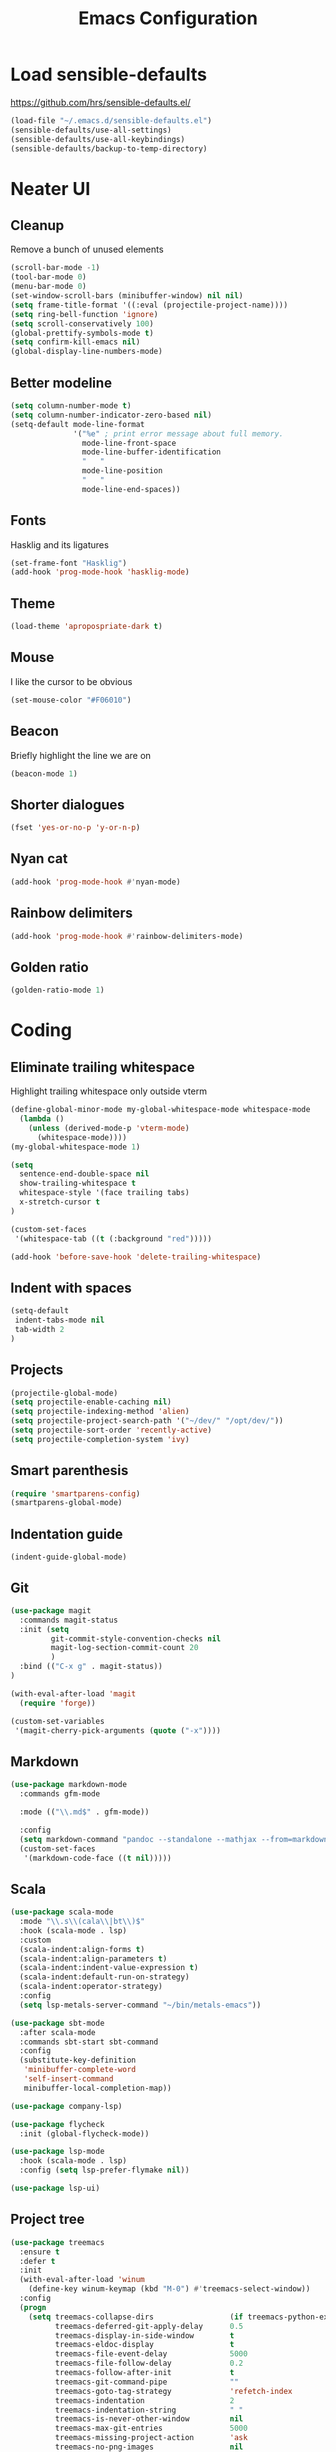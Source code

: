 #+TITLE: Emacs Configuration
#+OPTIONS: toc:nil num:nil

* Load sensible-defaults

https://github.com/hrs/sensible-defaults.el/

#+BEGIN_SRC emacs-lisp
  (load-file "~/.emacs.d/sensible-defaults.el")
  (sensible-defaults/use-all-settings)
  (sensible-defaults/use-all-keybindings)
  (sensible-defaults/backup-to-temp-directory)
#+END_SRC

* Neater UI

** Cleanup

Remove a bunch of unused elements

#+BEGIN_SRC emacs-lisp
  (scroll-bar-mode -1)
  (tool-bar-mode 0)
  (menu-bar-mode 0)
  (set-window-scroll-bars (minibuffer-window) nil nil)
  (setq frame-title-format '((:eval (projectile-project-name))))
  (setq ring-bell-function 'ignore)
  (setq scroll-conservatively 100)
  (global-prettify-symbols-mode t)
  (setq confirm-kill-emacs nil)
  (global-display-line-numbers-mode)
#+END_SRC

** Better modeline

#+BEGIN_SRC emacs-lisp
  (setq column-number-mode t)
  (setq column-number-indicator-zero-based nil)
  (setq-default mode-line-format
                '("%e" ; print error message about full memory.
                  mode-line-front-space
                  mode-line-buffer-identification
                  "   "
                  mode-line-position
                  "   "
                  mode-line-end-spaces))
#+END_SRC

** Fonts

Hasklig and its ligatures

#+BEGIN_SRC emacs-lisp
  (set-frame-font "Hasklig")
  (add-hook 'prog-mode-hook 'hasklig-mode)
#+END_SRC

** Theme

#+BEGIN_SRC emacs-lisp
  (load-theme 'apropospriate-dark t)
#+END_SRC

** Mouse

I like the cursor to be obvious

#+BEGIN_SRC emacs-lisp
  (set-mouse-color "#F06010")
#+END_SRC

** Beacon

Briefly highlight the line we are on

#+BEGIN_SRC emacs-lisp
  (beacon-mode 1)
#+END_SRC

** Shorter dialogues

#+BEGIN_SRC emacs-lisp
  (fset 'yes-or-no-p 'y-or-n-p)
#+END_SRC

** Nyan cat

#+BEGIN_SRC emacs-lisp
  (add-hook 'prog-mode-hook #'nyan-mode)
#+END_SRC

** Rainbow delimiters

#+BEGIN_SRC emacs-lisp
  (add-hook 'prog-mode-hook #'rainbow-delimiters-mode)
#+END_SRC

** Golden ratio

#+BEGIN_SRC emacs-lisp
  (golden-ratio-mode 1)
#+END_SRC

* Coding

** Eliminate trailing whitespace

Highlight trailing whitespace only outside vterm

#+BEGIN_SRC emacs-lisp
  (define-global-minor-mode my-global-whitespace-mode whitespace-mode
    (lambda ()
      (unless (derived-mode-p 'vterm-mode)
        (whitespace-mode))))
  (my-global-whitespace-mode 1)

  (setq
    sentence-end-double-space nil
    show-trailing-whitespace t
    whitespace-style '(face trailing tabs)
    x-stretch-cursor t
  )

  (custom-set-faces
   '(whitespace-tab ((t (:background "red")))))

  (add-hook 'before-save-hook 'delete-trailing-whitespace)
#+END_SRC

** Indent with spaces

#+BEGIN_SRC emacs-lisp
  (setq-default
   indent-tabs-mode nil
   tab-width 2
  )
#+END_SRC

** Projects

#+BEGIN_SRC emacs-lisp
  (projectile-global-mode)
  (setq projectile-enable-caching nil)
  (setq projectile-indexing-method 'alien)
  (setq projectile-project-search-path '("~/dev/" "/opt/dev/"))
  (setq projectile-sort-order 'recently-active)
  (setq projectile-completion-system 'ivy)
#+END_SRC

** Smart parenthesis

#+BEGIN_SRC emacs-lisp
  (require 'smartparens-config)
  (smartparens-global-mode)
#+END_SRC

** Indentation guide

#+BEGIN_SRC
  (indent-guide-global-mode)
#+END_SRC

** Git

#+BEGIN_SRC emacs-lisp
  (use-package magit
    :commands magit-status
    :init (setq
           git-commit-style-convention-checks nil
           magit-log-section-commit-count 20
           )
    :bind (("C-x g" . magit-status))
  )

  (with-eval-after-load 'magit
    (require 'forge))

  (custom-set-variables
   '(magit-cherry-pick-arguments (quote ("-x"))))
#+END_SRC

** Markdown

#+BEGIN_SRC emacs-lisp
  (use-package markdown-mode
    :commands gfm-mode

    :mode (("\\.md$" . gfm-mode))

    :config
    (setq markdown-command "pandoc --standalone --mathjax --from=markdown")
    (custom-set-faces
     '(markdown-code-face ((t nil)))))
#+END_SRC

** Scala

#+BEGIN_SRC emacs-lisp
  (use-package scala-mode
    :mode "\\.s\\(cala\\|bt\\)$"
    :hook (scala-mode . lsp)
    :custom
    (scala-indent:align-forms t)
    (scala-indent:align-parameters t)
    (scala-indent:indent-value-expression t)
    (scala-indent:default-run-on-strategy)
    (scala-indent:operator-strategy)
    :config
    (setq lsp-metals-server-command "~/bin/metals-emacs"))

  (use-package sbt-mode
    :after scala-mode
    :commands sbt-start sbt-command
    :config
    (substitute-key-definition
     'minibuffer-complete-word
     'self-insert-command
     minibuffer-local-completion-map))

  (use-package company-lsp)

  (use-package flycheck
    :init (global-flycheck-mode))

  (use-package lsp-mode
    :hook (scala-mode . lsp)
    :config (setq lsp-prefer-flymake nil))

  (use-package lsp-ui)
#+END_SRC

** Project tree

#+BEGIN_SRC emacs-lisp
  (use-package treemacs
    :ensure t
    :defer t
    :init
    (with-eval-after-load 'winum
      (define-key winum-keymap (kbd "M-0") #'treemacs-select-window))
    :config
    (progn
      (setq treemacs-collapse-dirs                 (if treemacs-python-executable 3 0)
            treemacs-deferred-git-apply-delay      0.5
            treemacs-display-in-side-window        t
            treemacs-eldoc-display                 t
            treemacs-file-event-delay              5000
            treemacs-file-follow-delay             0.2
            treemacs-follow-after-init             t
            treemacs-git-command-pipe              ""
            treemacs-goto-tag-strategy             'refetch-index
            treemacs-indentation                   2
            treemacs-indentation-string            " "
            treemacs-is-never-other-window         nil
            treemacs-max-git-entries               5000
            treemacs-missing-project-action        'ask
            treemacs-no-png-images                 nil
            treemacs-no-delete-other-windows       t
            treemacs-project-follow-cleanup        nil
            treemacs-persist-file                  (expand-file-name ".cache/treemacs-persist" user-emacs-directory)
            treemacs-position                      'left
            treemacs-recenter-distance             0.1
            treemacs-recenter-after-file-follow    nil
            treemacs-recenter-after-tag-follow     nil
            treemacs-recenter-after-project-jump   'always
            treemacs-recenter-after-project-expand 'on-distance
            treemacs-show-cursor                   nil
            treemacs-show-hidden-files             t
            treemacs-silent-filewatch              nil
            treemacs-silent-refresh                nil
            treemacs-sorting                       'alphabetic-desc
            treemacs-space-between-root-nodes      t
            treemacs-tag-follow-cleanup            t
            treemacs-tag-follow-delay              1.5
            treemacs-width                         35)

      ;; The default width and height of the icons is 22 pixels. If you are
      ;; using a Hi-DPI display, uncomment this to double the icon size.
      ;;(treemacs-resize-icons 44)

      (treemacs-follow-mode t)
      (treemacs-filewatch-mode t)
      (treemacs-fringe-indicator-mode t)
      (pcase (cons (not (null (executable-find "git")))
                   (not (null treemacs-python-executable)))
        (`(t . t)
         (treemacs-git-mode 'deferred))
        (`(t . _)
         (treemacs-git-mode 'simple))))
    :bind
    (:map global-map
          ("M-0"       . treemacs-select-window)
          ("C-x t 1"   . treemacs-delete-other-windows)
          ("C-x t t"   . treemacs)
          ("C-x t B"   . treemacs-bookmark)
          ("C-x t C-t" . treemacs-find-file)
          ("C-x t M-t" . treemacs-find-tag)))

  (use-package treemacs-projectile
    :after treemacs projectile
    :ensure t)

  (use-package treemacs-icons-dired
    :after treemacs dired
    :ensure t
    :config (treemacs-icons-dired-mode))

  (use-package treemacs-magit
    :after treemacs magit
    :ensure t)
#+END_SRC

** Terminal
#+BEGIN_SRC emacs-lisp
  (setq vterm-module-cmake-args "-DUSE_SYSTEM_LIBVTERM=no")
  (setq vterm-max-scrollback 100000)
  (setq vterm-shell "fish")
#+END_SRC

** Editorconfig

#+BEGIN_SRC emacs-lisp
  (editorconfig-mode 1)
#+END_SRC

* Writing

** Spellcheck

#+BEGIN_SRC emacs-lisp
  (use-package flyspell
    :config
    (add-hook 'text-mode-hook 'turn-on-auto-fill)
    (add-hook 'gfm-mode-hook 'flyspell-mode)
    (add-hook 'org-mode-hook 'flyspell-mode)

    (add-hook 'git-commit-mode-hook 'flyspell-mode))
#+END_SRC

* Organization

** Org-Mode

#+BEGIN_SRC emacs-lisp
  (add-hook 'prog-mode-hook 'hl-todo-mode)

  (setq org-log-done 'time)
  (setq org-support-shift-select 'always)

  (setq org-todo-keywords
        '((sequence "TODO" "BLOCKED" "JACOB" "JORDAN" "RYAN" "SAMIRA" "|" "DONE" "NOT NEEDED")))

  (eval-after-load "org"
    '(require 'ox-gfm nil t))

  (setq org-archive-location "./_archived.org::")

  (defun org-archive-done-tasks ()
    (interactive)
    (org-map-entries
     (lambda ()
       (org-archive-subtree)
       (setq org-map-continue-from (org-element-property :begin (org-element-at-point))))
     "/DONE" 'file))

  (advice-add 'org-archive-subtree :after #'org-save-all-org-buffers)
#+END_SRC

** Exporting

#+BEGIN_SRC emacs-lisp
  (setq org-confirm-babel-evaluate nil)
  (org-babel-do-load-languages
   'org-babel-load-languages
   '((emacs-lisp . t)))
  (use-package htmlize)
  (setq org-html-postamble nil)
#+END_SRC

* Key bindings

#+BEGIN_SRC emacs-lisp
  (global-unset-key (kbd "C-z"))
  (global-set-key (kbd "C-x f") 'projectile-find-file)
  (define-key global-map (kbd "RET") 'newline-and-indent)
  (global-set-key (kbd "C-x g") 'magit-status)
  (global-set-key (kbd "C-x t") 'vterm)
  (global-set-key (kbd "C-c m c") 'mc/edit-lines)
#+END_SRC
